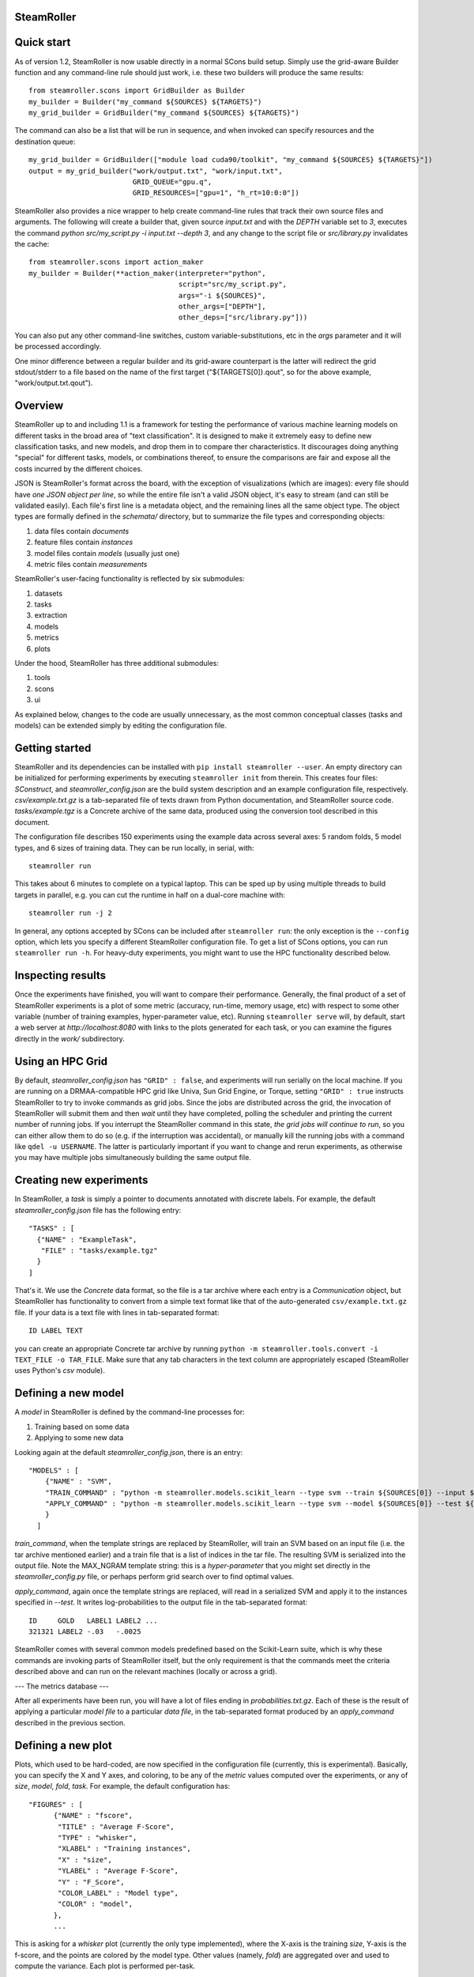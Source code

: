 ------
SteamRoller |Logo|
------

------
Quick start
------

As of version 1.2, SteamRoller is now usable directly in a normal SCons build setup.  Simply use the grid-aware Builder function and any command-line rule should just work, i.e. these two builders will produce the same results::

  from steamroller.scons import GridBuilder as Builder  
  my_builder = Builder("my_command ${SOURCES} ${TARGETS}")
  my_grid_builder = GridBuilder("my_command ${SOURCES} ${TARGETS}")
  
The command can also be a list that will be run in sequence, and when invoked can specify resources and the destination queue::

  my_grid_builder = GridBuilder(["module load cuda90/toolkit", "my_command ${SOURCES} ${TARGETS}"])
  output = my_grid_builder("work/output.txt", "work/input.txt",
                           GRID_QUEUE="gpu.q",
			   GRID_RESOURCES=["gpu=1", "h_rt=10:0:0"])

SteamRoller also provides a nice wrapper to help create command-line rules that track their own source files and arguments.  The following will create a builder that, given source `input.txt` and with the `DEPTH` variable set to `3`, executes the command `python src/my_script.py -i input.txt --depth 3`, and any change to the script file or `src/library.py` invalidates the cache::

  from steamroller.scons import action_maker
  my_builder = Builder(**action_maker(interpreter="python",
                                      script="src/my_script.py",
                                      args="-i ${SOURCES}",
				      other_args=["DEPTH"],
				      other_deps=["src/library.py"]))

You can also put any other command-line switches, custom variable-substitutions, etc in the `args` parameter and it will be processed accordingly.

One minor difference between a regular builder and its grid-aware counterpart is the latter will redirect the grid stdout/stderr to a file based on the name of the first target ("${TARGETS[0]}.qout", so for the above example, "work/output.txt.qout").

-----
Overview
-----

SteamRoller up to and including 1.1 is a framework for testing the performance of various machine learning models on different tasks in the broad area of "text classification".  It is designed to make it extremely easy to define new classification tasks, and new models, and drop them in to compare ther characteristics.  It discourages doing anything "special" for different tasks, models, or combinations thereof, to ensure the comparisons are fair and expose all the costs incurred by the different choices.

JSON is SteamRoller's format across the board, with the exception of visualizations (which are images): every file should have *one JSON object per line*, so while the entire file isn't a valid JSON object, it's easy to stream (and can still be validated easily).  Each file's first line is a metadata object, and the remaining lines all the same object type.  The object types are formally defined in the `schemata/` directory, but to summarize the file types and corresponding objects:

1. data files contain `documents`
2. feature files contain `instances`
3. model files contain `models` (usually just one)
4. metric files contain `measurements`

SteamRoller's user-facing functionality is reflected by six submodules:

1. datasets
2. tasks
3. extraction
4. models
5. metrics
6. plots

Under the hood, SteamRoller has three additional submodules:

1. tools
2. scons
3. ui

As explained below, changes to the code are usually unnecessary, as the most common conceptual classes (tasks and models) can be extended simply by editing the configuration file.

------
Getting started
------

SteamRoller and its dependencies can be installed with ``pip install steamroller --user``.  An empty directory can be initialized for performing experiments by executing ``steamroller init`` from therein.  This creates four files: *SConstruct*, and *steamroller_config.json* are the build system description and an example configuration file, respectively.  *csv/example.txt.gz* is a tab-separated file of texts drawn from Python documentation, and SteamRoller source code.  *tasks/example.tgz* is a Concrete archive of the same data, produced using the conversion tool described in this document.

The configuration file describes 150 experiments using the example data across several axes: 5 random folds, 5 model types, and 6 sizes of training data.  They can be run locally, in serial, with::

  steamroller run

This takes about 6 minutes to complete on a typical laptop.  This can be sped up by using multiple threads to build targets in parallel, e.g. you can cut the runtime in half on a dual-core machine with::

  steamroller run -j 2

In general, any options accepted by SCons can be included after ``steamroller run``: the only exception is the ``--config`` option, which lets you specify a different SteamRoller configuration file.  To get a list of SCons options, you can run ``steamroller run -h``.  For heavy-duty experiments, you might want to use the HPC functionality described below.

----
Inspecting results
----

Once the experiments have finished, you will want to compare their performance.  Generally, the final product of a set of SteamRoller experiments is a plot of some metric (accuracy, run-time, memory usage, etc) with respect to some other variable (number of training examples, hyper-parameter value, etc).  Running ``steamroller serve`` will, by default, start a web server at *http://localhost:8080* with links to the plots generated for each task, or you can examine the figures directly in the *work/* subdirectory.

----
Using an HPC Grid
----

By default, *steamroller_config.json* has ``"GRID" : false``, and experiments will run serially on the local machine.  If you are running on a DRMAA-compatible HPC grid like Univa, Sun Grid Engine, or Torque, setting ``"GRID" : true`` instructs SteamRoller to try to invoke commands as grid jobs.  Since the jobs are distributed across the grid, the invocation of SteamRoller will submit them and then *wait* until they have completed, polling the scheduler and printing the current number of running jobs.  If you interrupt the SteamRoller command in this state, *the grid jobs will continue to run*, so you can either allow them to do so (e.g. if the interruption was accidental), or manually kill the running jobs with a command like ``qdel -u USERNAME``.  The latter is particularly important if you want to change and rerun experiments, as otherwise you may have multiple jobs simultaneously building the same output file.

----
Creating new experiments
----

In SteamRoller, a *task* is simply a pointer to documents annotated with discrete labels.  For example, the default *steamroller_config.json* file has the following entry::

   "TASKS" : [
     {"NAME" : "ExampleTask",
      "FILE" : "tasks/example.tgz"
     }
   ]

That's it.  We use the *Concrete* data format, so the file is a tar archive where each entry is a *Communication* object, but SteamRoller has functionality to convert from a simple text format like that of the auto-generated ``csv/example.txt.gz`` file.  If your data is a text file with lines in tab-separated format::

  ID LABEL TEXT

you can create an appropriate Concrete tar archive by running ``python -m steamroller.tools.convert -i TEXT_FILE -o TAR_FILE``.  Make sure that any tab characters in the text column are appropriately escaped (SteamRoller uses Python's *csv* module).
  
----
Defining a new model
----

A *model* in SteamRoller is defined by the command-line processes for:

1. Training based on some data
2. Applying to some new data

Looking again at the default *steamroller_config.json*, there is an entry::

  "MODELS" : [
      {"NAME" : "SVM",
      "TRAIN_COMMAND" : "python -m steamroller.models.scikit_learn --type svm --train ${SOURCES[0]} --input ${SOURCES[1]} --output ${TARGETS[0]} --max_ngram ${MAX_NGRAM}",
      "APPLY_COMMAND" : "python -m steamroller.models.scikit_learn --type svm --model ${SOURCES[0]} --test ${SOURCES[1]} --input ${SOURCES[2]} --output ${TARGETS[0]}"
      }
    ]

*train_command*, when the template strings are replaced by SteamRoller, will train an SVM based on an input file (i.e. the tar archive mentioned earlier) and a train file that is a list of indices in the tar file.  The resulting SVM is serialized into the output file.  Note the MAX_NGRAM template string: this is a *hyper-parameter* that you might set directly in the *steamroller_config.py* file, or perhaps perform grid search over to find optimal values.

*apply_command*, again once the template strings are replaced, will read in a serialized SVM and apply it to the instances specified in *--test*.  It writes log-probabilities to the output file in the tab-separated format::

  ID     GOLD   LABEL1 LABEL2 ...
  321321 LABEL2 -.03   -.0025

SteamRoller comes with several common models predefined based on the Scikit-Learn suite, which is why these commands are invoking parts of SteamRoller itself, but the only requirement is that the commands meet the criteria described above and can run on the relevant machines (locally or across a grid).

---
The metrics database
---

After all experiments have been run, you will have a lot of files ending in *probabilities.txt.gz*.  Each of these is the result of applying a particular *model file* to a particular *data file*, in the tab-separated format produced by an *apply_command* described in the previous section.

----
Defining a new plot
----

Plots, which used to be hard-coded, are now specified in the configuration file (currently, this is experimental).  Basically, you can specify the X and Y axes, and coloring, to be any of the *metric* values computed over the experiments, or any of *size*, *model*, *fold*, *task*.  For example, the default configuration has::

  "FIGURES" : [
	{"NAME" : "fscore",
	 "TITLE" : "Average F-Score",
	 "TYPE" : "whisker",
	 "XLABEL" : "Training instances",
	 "X" : "size",
	 "YLABEL" : "Average F-Score",
	 "Y" : "F_Score",
	 "COLOR_LABEL" : "Model type",	 
	 "COLOR" : "model",
	},
	...

This is asking for a *whisker* plot (currently the only type implemented), where the X-axis is the training *size*, Y-axis is the f-score, and the points are colored by the model type.  Other values (namely, *fold*) are aggregated over and used to compute the variance.  Each plot is performed per-task.

----
FAQ
----

.. |Logo|   image:: logo.png
